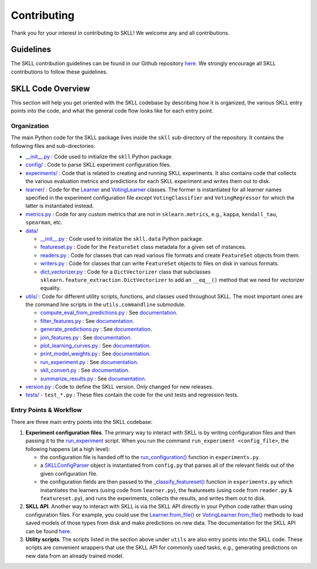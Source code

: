 .. _contributing:

Contributing
============

Thank you for your interest in contributing to SKLL! We welcome any and all contributions.

Guidelines
----------

The SKLL contribution guidelines can be found in our Github repository
`here <https://github.com/EducationalTestingService/skll/blob/main/CONTRIBUTING.md>`__. We strongly encourage all SKLL contributions to follow these guidelines.

SKLL Code Overview
------------------

This section will help you get oriented with the SKLL codebase by
describing how it is organized, the various SKLL entry points into the
code, and what the general code flow looks like for each entry point.

Organization
~~~~~~~~~~~~

The main Python code for the SKLL package lives inside the ``skll`` sub-directory of the repository. It contains the following files and sub-directories:

-  `__init__.py <https://github.com/EducationalTestingService/skll/blob/main/skll/__init__.py>`__ : Code used to initialize the ``skll`` Python package.

-  `config/ <https://github.com/EducationalTestingService/skll/tree/main/skll/config>`__ : Code to parse SKLL experiment configuration files.

-  `experiments/ <https://github.com/EducationalTestingService/skll/tree/main/skll/experiments>`__ : Code that is related to creating and running SKLL experiments. It also contains code that collects the various evaluation metrics and predictions for each SKLL experiment and writes them out to disk.

-  `learner/ <https://github.com/EducationalTestingService/skll/tree/main/skll/learner>`__ : Code for the `Learner <https://github.com/EducationalTestingService/skll/blob/main/skll/learner/__init__.py>`__ and `VotingLearner <https://github.com/EducationalTestingService/skll/blob/main/skll/learner/voting.py>`__ classes. The former is instantiated for all learner names specified in the experiment configuration file *except* ``VotingClassifier`` and ``VotingRegressor`` for which the latter is instantiated instead.

-  `metrics.py <https://github.com/EducationalTestingService/skll/blob/main/skll/metrics.py>`__ : Code for any custom metrics that are not in ``sklearn.metrics``, e.g., ``kappa``, ``kendall_tau``, ``spearman``, etc.

-  `data/ <https://github.com/EducationalTestingService/skll/tree/main/skll/data>`__

   -  `__init__.py <https://github.com/EducationalTestingService/skll/blob/main/skll/data/__init__.py>`__ : Code used to initialize the ``skll.data`` Python package.

   -  `featureset.py <https://github.com/EducationalTestingService/skll/blob/main/skll/data/featureset.py>`__ : Code for the ``FeatureSet`` class metadata for a given set of instances.

   -  `readers.py <https://github.com/EducationalTestingService/skll/blob/main/skll/data/readers.py>`__ : Code for classes that can read various file formats and create ``FeatureSet`` objects from them.

   -  `writers.py <https://github.com/EducationalTestingService/skll/blob/main/skll/data/writers.py>`__ : Code for classes that can write ``FeatureSet`` objects to files on disk in various formats.

   -  `dict_vectorizer.py <https://github.com/EducationalTestingService/skll/blob/main/skll/data/dict_vectorizer.py>`__ : Code for a ``DictVectorizer`` class that subclasses ``sklearn.feature_extraction.DictVectorizer`` to add an ``__eq__()`` method that we need for vectorizer equality.

-  `utils/ <https://github.com/EducationalTestingService/skll/tree/main/skll/utils>`__ : Code for different utility scripts, functions, and classes used throughout SKLL. The most important ones are the command line scripts in the ``utils.commandline`` submodule.

   - `compute_eval_from_predictions.py <https://github.com/EducationalTestingService/skll/blob/main/skll/utils/commandline/compute_eval_from_predictions.py>`__ : See `documentation <https://skll.readthedocs.io/en/latest/utilities.html#compute-eval-from-predictions>`__.

   -  `filter_features.py <https://github.com/EducationalTestingService/skll/blob/main/skll/utils/commandline/filter_features.py>`__ : See `documentation <https://skll.readthedocs.io/en/latest/utilities.html#filter-features>`__.

   -  `generate_predictions.py <https://github.com/EducationalTestingService/skll/blob/main/skll/utils/commandline/generate_predictions.py>`__ : See `documentation <https://skll.readthedocs.io/en/latest/utilities.html#generate-predictions>`__.

   -  `join_features.py <https://github.com/EducationalTestingService/skll/blob/main/skll/utils/commandline/join_features.py>`__ : See `documentation <https://skll.readthedocs.io/en/latest/utilities.html#join-features>`__.

   -  `plot_learning_curves.py <https://github.com/EducationalTestingService/skll/blob/main/skll/utils/commandline/plot_learning_curves.py>`__ : See `documentation <https://skll.readthedocs.io/en/latest/utilities.html#plot-learning-curves>`__.

   -  `print_model_weights.py <https://github.com/EducationalTestingService/skll/blob/main/skll/utils/commandline/print_model_weights.py>`__ : See `documentation <https://skll.readthedocs.io/en/latest/utilities.html#print-model-weights>`__.

   -  `run_experiment.py <https://github.com/EducationalTestingService/skll/blob/main/skll/utils/commandline/run_experiment.py>`__ : See `documentation <https://skll.readthedocs.io/en/latest/run_experiment.html#using-run-experiment>`__.

   -  `skll_convert.py <https://github.com/EducationalTestingService/skll/blob/main/skll/utils/commandline/skll_convert.py>`__ : See `documentation <https://skll.readthedocs.io/en/latest/utilities.html#skll-convert>`__.

   -  `summarize_results.py <https://github.com/EducationalTestingService/skll/blob/main/skll/utils/commandline/summarize_results.py>`__ : See `documentation <https://skll.readthedocs.io/en/latest/utilities.html#summarize-results>`__.

-  `version.py <https://github.com/EducationalTestingService/skll/blob/main/skll/version.py>`__ : Code to define the SKLL version. Only changed for new releases.

-  `tests/ <https://github.com/EducationalTestingService/skll/tree/main/tests>`__
   - ``test_*.py`` : These files contain the code for the unit tests and regression tests.

Entry Points & Workflow
~~~~~~~~~~~~~~~~~~~~~~~

There are three main entry points into the SKLL codebase:

1. **Experiment configuration files**. The primary way to interact with SKLL
   is by writing configuration files and then passing it to the
   `run_experiment <https://skll.readthedocs.io/en/latest/run_experiment.html#using-run-experiment>`__ script. When you run the command
   ``run_experiment <config_file>``, the following happens (at a high level):

   -  the configuration file is handed off to the `run_configuration() <https://github.com/EducationalTestingService/skll/blob/main/skll/experiments/__init__.py#L482>`__ function in ``experiments.py``.

   -  a `SKLLConfigParser <https://github.com/EducationalTestingService/skll/blob/main/skll/config/__init__.py#L41>`__ object is instantiated from ``config.py`` that parses all of the relevant fields out of the given configuration file.

   -  the configuration fields are then passed to the `_classify_featureset() <https://github.com/EducationalTestingService/skll/blob/main/skll/experiments/__init__.py#L56>`__ function in ``experiments.py`` which instantiates the learners (using code from ``learner.py``), the featuresets (using code from ``reader.py`` & ``featureset.py``), and runs the experiments, collects the results, and writes them out to disk.

2. **SKLL API**. Another way to interact with SKLL is via the SKLL API directly in your Python code rather than using configuration files. For example, you could use the `Learner.from_file() <https://github.com/EducationalTestingService/skll/blob/main/skll/learner/__init__.py#L324>`__ or `VotingLearner.from_file() <https://github.com/EducationalTestingService/skll/blob/main/skll/learner/voting.py#L254>`__ methods to load saved models of those types from disk and make predictions on new data. The documentation for the SKLL API can be found `here <https://skll.readthedocs.io/en/latest/api.html>`__.

3. **Utility scripts**. The scripts listed in the section above under ``utils`` are also entry points into the SKLL code. These scripts are convenient wrappers that use the SKLL API for commonly used tasks, e.g., generating predictions on new data from an already trained model.
